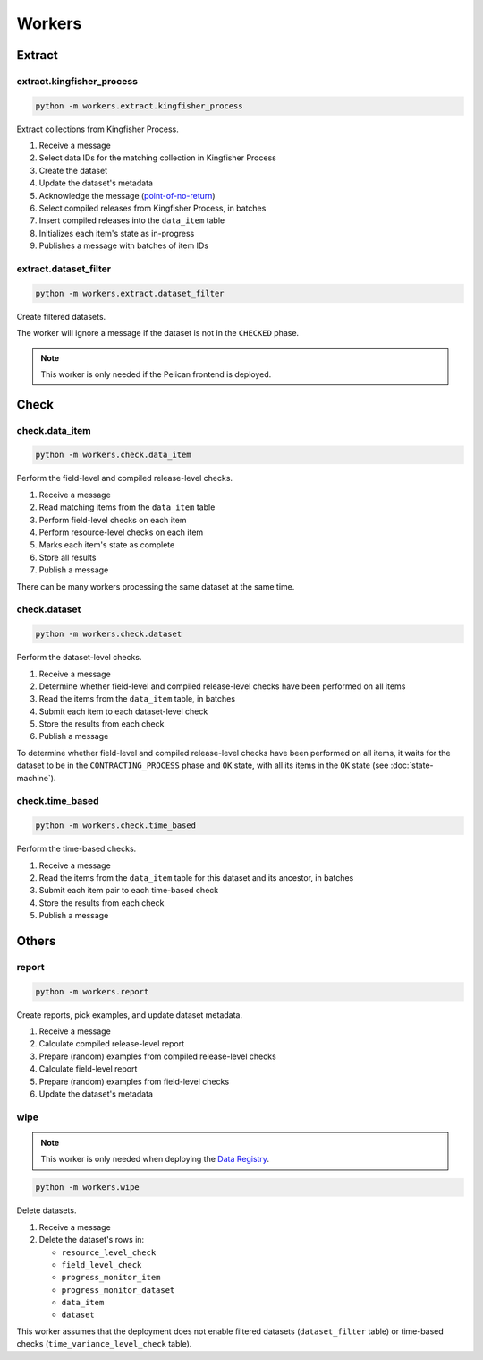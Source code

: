 Workers
=======

.. _workers-extract:

Extract
-------

.. _extract-kingfisher-process:

extract.kingfisher_process
~~~~~~~~~~~~~~~~~~~~~~~~~~

.. code-block:: bash

   python -m workers.extract.kingfisher_process

Extract collections from Kingfisher Process.

#. Receive a message
#. Select data IDs for the matching collection in Kingfisher Process
#. Create the dataset
#. Update the dataset's metadata
#. Acknowledge the message (`point-of-no-return <https://ocp-software-handbook.readthedocs.io/en/latest/services/rabbitmq.html#acknowledgements>`__)
#. Select compiled releases from Kingfisher Process, in batches
#. Insert compiled releases into the ``data_item`` table
#. Initializes each item's state as in-progress
#. Publishes a message with batches of item IDs

extract.dataset_filter
~~~~~~~~~~~~~~~~~~~~~~

.. code-block:: bash

   python -m workers.extract.dataset_filter

Create filtered datasets.

The worker will ignore a message if the dataset is not in the ``CHECKED`` phase.

.. note::

   This worker is only needed if the Pelican frontend is deployed.

Check
-----

.. _check-data-item:

check.data_item
~~~~~~~~~~~~~~~

.. code-block:: bash

   python -m workers.check.data_item

Perform the field-level and compiled release-level checks.

#. Receive a message
#. Read matching items from the ``data_item`` table
#. Perform field-level checks on each item
#. Perform resource-level checks on each item
#. Marks each item's state as complete
#. Store all results
#. Publish a message

There can be many workers processing the same dataset at the same time. 

.. _check-dataset:

check.dataset
~~~~~~~~~~~~~

.. code-block:: bash

   python -m workers.check.dataset

Perform the dataset-level checks.

#. Receive a message
#. Determine whether field-level and compiled release-level checks have been performed on all items
#. Read the items from the ``data_item`` table, in batches
#. Submit each item to each dataset-level check
#. Store the results from each check
#. Publish a message

To determine whether field-level and compiled release-level checks have been performed on all items, it waits for the dataset to be in the ``CONTRACTING_PROCESS`` phase and ``OK`` state, with all its items in the ``OK`` state (see :doc:`state-machine`).

.. _check-time-based:

check.time_based
~~~~~~~~~~~~~~~~

.. code-block:: bash

   python -m workers.check.time_based

Perform the time-based checks.

#. Receive a message
#. Read the items from the ``data_item`` table for this dataset and its ancestor, in batches
#. Submit each item pair to each time-based check
#. Store the results from each check
#. Publish a message

Others
------

.. _report:

report
~~~~~~

.. code-block:: bash

   python -m workers.report

Create reports, pick examples, and update dataset metadata.

#. Receive a message
#. Calculate compiled release-level report
#. Prepare (random) examples from compiled release-level checks
#. Calculate field-level report
#. Prepare (random) examples from field-level checks 
#. Update the dataset's metadata

wipe
~~~~

.. note::

   This worker is only needed when deploying the `Data Registry <https://github.com/open-contracting/data-registry>`__.

.. code-block:: bash

   python -m workers.wipe

Delete datasets.

#. Receive a message
#. Delete the dataset's rows in:

   -  ``resource_level_check``
   -  ``field_level_check``
   -  ``progress_monitor_item``
   -  ``progress_monitor_dataset``
   -  ``data_item``
   -  ``dataset``

This worker assumes that the deployment does not enable filtered datasets (``dataset_filter`` table) or time-based checks (``time_variance_level_check`` table).
